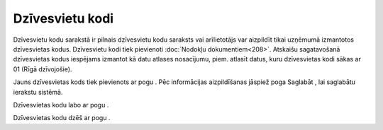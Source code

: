 .. 125 Dzīvesvietu kodi******************** 


Dzīvesvietu kodu sarakstā ir pilnais dzīvesvietu kodu saraksts vai
arīlietotājs var aizpildīt tikai uzņēmumā izmantotos dzīvesvietas
kodus. Dzīvesvietu kodi tiek pievienoti :doc:`Nodokļu
dokumentiem<208>`. Atskaišu sagatavošanā dzīvesvietas kodus iespējams
izmantot kā datu atlases nosacījumu, piem. atlasīt datus, kuru
dzīvesvietas kodi sākas ar 01 (Rīgā dzīvojošie).



Jauns dzīvesvietas kods tiek pievienots ar pogu . Pēc informācijas
aizpildīšanas jāspiež poga Saglabāt , lai saglabātu ierakstu sistēmā.







Dzīvesvietas kodu labo ar pogu .



Dzīvesvietas kodu dzēš ar pogu .

 